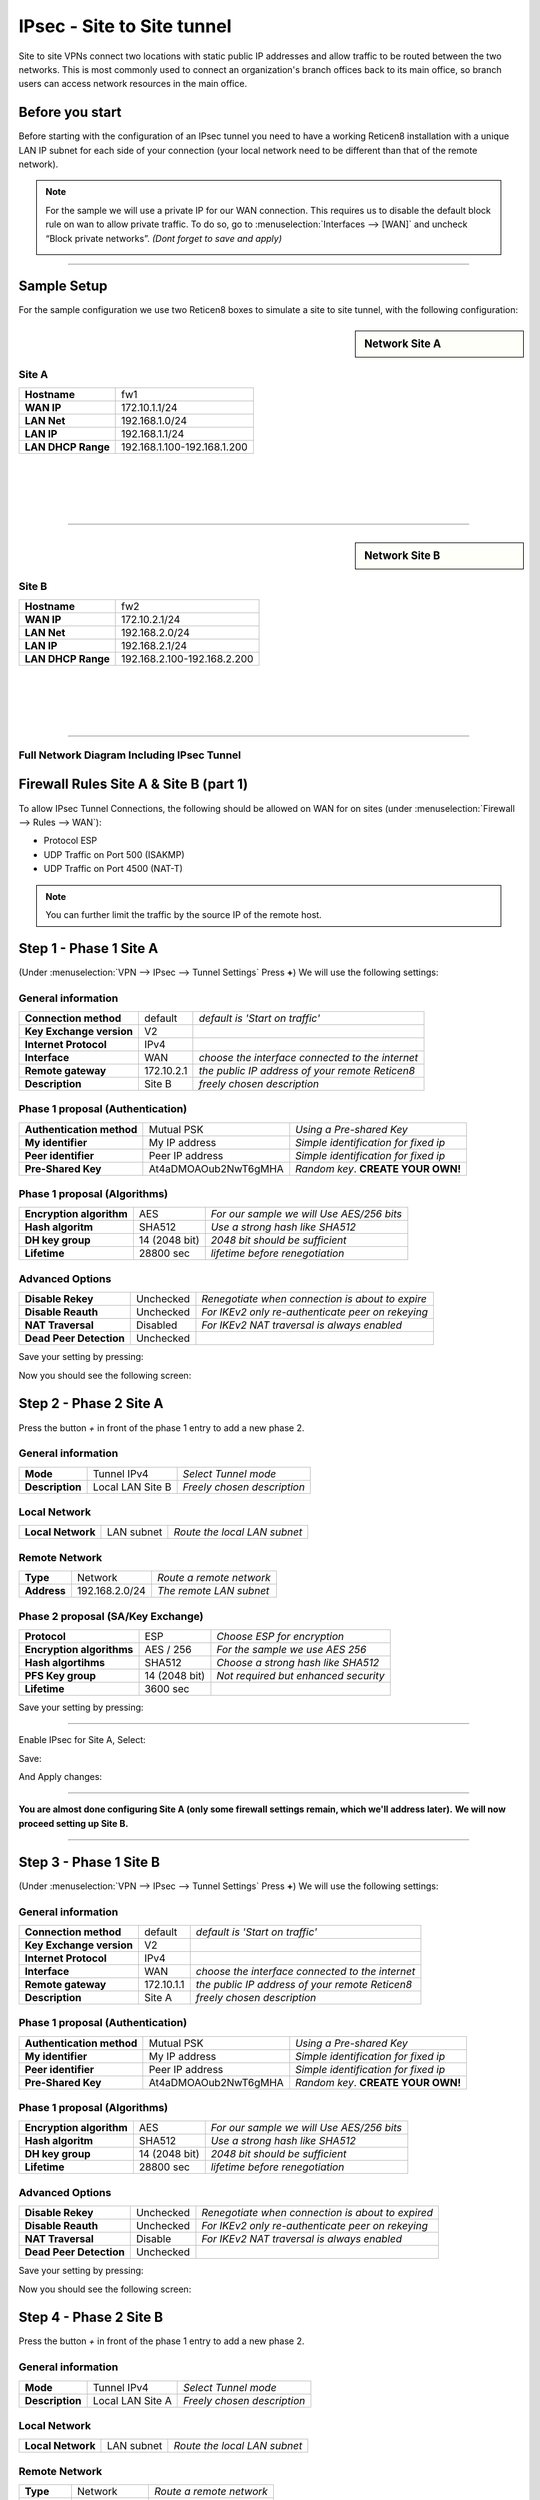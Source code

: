 ================================
IPsec - Site to Site tunnel
================================

Site to site VPNs connect two locations with static public IP addresses and allow
traffic to be routed between the two networks. This is most commonly used to
connect an organization's branch offices back to its main office, so branch users
can access network resources in the main office.

----------------
Before you start
----------------
Before starting with the configuration of an IPsec tunnel you need to have a
working Reticen8 installation with a unique LAN IP subnet for each side of your
connection (your local network need to be different than that of the remote network).

.. Note::

   For the sample we will use a private IP for our WAN connection.
   This requires us to disable the default block rule on wan to allow private traffic.
   To do so, go to :menuselection:`Interfaces --> [WAN]` and uncheck “Block private networks”.
   *(Dont forget to save and apply)*

   .. image:: images/block_private_networks.png

-----------------------------

------------
Sample Setup
------------
For the sample configuration we use two Reticen8 boxes to simulate a site to site
tunnel, with the following configuration:

.. sidebar:: Network Site A

    .. nwdiag::
      :scale: 100%

        nwdiag {

          span_width = 90;
          node_width = 180;
          Internet [shape = "cisco.cloud"];
          pclana [label="PC Site A",shape="cisco.pc"];
          pclana -- switchlana;

          network LANA {
            switchlana [label="",shape = "cisco.workgroup_switch"];
            label = " LAN Site A";
            address ="192.168.1.1.x/24";
            fw1 [address="192.168.1.1/24"];
            tunnel [label=" IPsec Tunnel",shape = cisco.cloud];
          }

          network WANA  {
            label = " WAN Site A";
            fw1 [shape = "cisco.firewall", address="172.10.1.1/24"];
            Internet;
          }

        }

Site A
------
==================== =============================
 **Hostname**         fw1
 **WAN IP**           172.10.1.1/24
 **LAN Net**          192.168.1.0/24
 **LAN IP**           192.168.1.1/24
 **LAN DHCP Range**   192.168.1.100-192.168.1.200
==================== =============================

|
|
|
|

-----------------------------

.. sidebar:: Network Site B

    .. nwdiag::
      :scale: 100%

        nwdiag {

          span_width = 90;
          node_width = 180;
          Internet [shape = "cisco.cloud"];
          pclanb [label="PC Site B",shape="cisco.pc"];
          pclanb -- switchlanb;

          network LANB {
            label = " LAN Site B";
            address ="192.168.2.1.x/24";
            fw2 [address="192.168.2.1/24"];
            tunnel [label=" IPsec Tunnel",shape = cisco.cloud];
            switchlanb [label="",shape = "cisco.workgroup_switch"];
          }

          network WANB {
            label = " WAN Site B";
            fw2 [shape = "cisco.firewall", address="172.10.2.1/24"];
            Internet;
          }

        }

Site B
------

==================== =============================
 **Hostname**         fw2
 **WAN IP**           172.10.2.1/24
 **LAN Net**          192.168.2.0/24
 **LAN IP**           192.168.2.1/24
 **LAN DHCP Range**   192.168.2.100-192.168.2.200
==================== =============================

|
|
|
|

-----------------------------


Full Network Diagram Including IPsec Tunnel
-------------------------------------------

.. nwdiag::
  :scale: 100%
  :caption: IPsec Site-to-Site tunnel network

    nwdiag {

      span_width = 90;
      node_width = 180;
      Internet [shape = "cisco.cloud"];
      pclana [label="PC Site A",shape="cisco.pc"];
      pclana -- switchlana;

      network LANA {
        switchlana [label="",shape = "cisco.workgroup_switch"];
        label = " LAN Site A";
        address ="192.168.1.1.x/24";
        fw1 [address="192.168.1.1/24"];
        tunnel [label=" IPsec Tunnel",shape = cisco.cloud];
      }

      network WANA  {
        label = " WAN Site A";
        fw1 [shape = "cisco.firewall", address="172.10.1.1/24"];
        Internet;
      }

      network WANB {
        label = " WAN Site B";
        fw2 [shape = "cisco.firewall", address="172.10.2.1/24"];
        Internet;
      }

      network LANB {
        label = " LAN Site B";
        address ="192.168.2.1.x/24";
        fw2 [address="192.168.2.1/24"];
        tunnel;
        switchlanb [label="",shape = "cisco.workgroup_switch"];
      }
      pclanb [label="PC Site B",shape="cisco.pc"];
      pclanb -- switchlanb;

    }

---------------------------------------
Firewall Rules Site A & Site B (part 1)
---------------------------------------
To allow IPsec Tunnel Connections, the following should be allowed on WAN for on
sites (under :menuselection:`Firewall --> Rules --> WAN`):

* Protocol ESP
* UDP Traffic on Port 500 (ISAKMP)
* UDP Traffic on Port 4500 (NAT-T)

.. image:: images/ipsec_wan_rules.png
    :width: 100%

.. Note::

    You can further limit the traffic by the source IP of the remote host.

-----------------------
Step 1 - Phase 1 Site A
-----------------------
(Under :menuselection:`VPN --> IPsec --> Tunnel Settings` Press **+**)
We will use the following settings:

General information
-------------------
========================= ============= ================================================
**Connection method**      default       *default is 'Start on traffic'*
**Key Exchange version**   V2
**Internet Protocol**      IPv4
**Interface**              WAN           *choose the interface connected to the internet*
**Remote gateway**         172.10.2.1    *the public IP address of your remote Reticen8*
**Description**            Site B        *freely chosen description*
========================= ============= ================================================


Phase 1 proposal (Authentication)
---------------------------------
=========================== ====================== ======================================
 **Authentication method**   Mutual PSK             *Using a Pre-shared Key*
 **My identifier**           My IP address          *Simple identification for fixed ip*
 **Peer identifier**         Peer IP address        *Simple identification for fixed ip*
 **Pre-Shared Key**          At4aDMOAOub2NwT6gMHA   *Random key*. **CREATE YOUR OWN!**
=========================== ====================== ======================================


Phase 1 proposal (Algorithms)
-----------------------------
========================== =============== ===========================================
 **Encryption algorithm**   AES             *For our sample we will Use AES/256 bits*
 **Hash algoritm**          SHA512          *Use a strong hash like SHA512*
 **DH key group**           14 (2048 bit)   *2048 bit should be sufficient*
 **Lifetime**               28800 sec       *lifetime before renegotiation*
========================== =============== ===========================================


Advanced Options
----------------
======================= =========== ===================================================
**Disable Rekey**        Unchecked   *Renegotiate when connection is about to expire*
**Disable Reauth**       Unchecked   *For IKEv2 only re-authenticate peer on rekeying*
**NAT Traversal**        Disabled    *For IKEv2 NAT traversal is always enabled*
**Dead Peer Detection**  Unchecked
======================= =========== ===================================================


Save your setting by pressing:

.. image:: images/btn_save.png

Now you should see the following screen:

.. image:: images/ipsec_s2s_vpn_p1a_4.png
    :width: 100%


-----------------------
Step 2 - Phase 2 Site A
-----------------------

Press the button *+* in front of the phase 1 entry to add a new phase 2.

General information
-------------------
======================= ================== =============================
 **Mode**                Tunnel IPv4        *Select Tunnel mode*
 **Description**         Local LAN Site B   *Freely chosen description*
======================= ================== =============================

Local Network
-------------
======================= ================== ==============================
 **Local Network**       LAN subnet        *Route the local LAN subnet*
======================= ================== ==============================

Remote Network
--------------
============== =============== ==========================
 **Type**       Network         *Route a remote network*
 **Address**    192.168.2.0/24  *The remote LAN subnet*
============== =============== ==========================


Phase 2 proposal (SA/Key Exchange)
----------------------------------
=========================== =============== =======================================
**Protocol**                 ESP             *Choose ESP for encryption*
**Encryption algorithms**    AES / 256       *For the sample we use AES 256*
**Hash algortihms**          SHA512          *Choose a strong hash like SHA512*
**PFS Key group**            14 (2048 bit)   *Not required but enhanced security*
**Lifetime**                 3600 sec
=========================== =============== =======================================

Save your setting by pressing:

.. image:: images/btn_save.png

-----------------------------

Enable IPsec for Site A, Select:

.. image:: images/ipsec_s2s_vpn_p1a_enable.png

Save:

.. image:: images/btn_save.png

And Apply changes:

.. image:: images/ipsec_s2s_vpn_p1a_apply.png
    :width: 100%

------------------

.. image:: images/ipsec_s2s_vpn_p1a_success.png
    :width: 100%

**You are almost done configuring Site A (only some firewall settings remain, which we'll address later).**
**We will now proceed setting up Site B.**

-----------------------------

-----------------------
Step 3 - Phase 1 Site B
-----------------------
(Under :menuselection:`VPN --> IPsec --> Tunnel Settings` Press **+**)
We will use the following settings:

General information
-------------------
========================= ============= ================================================
**Connection method**      default       *default is 'Start on traffic'*
**Key Exchange version**   V2
**Internet Protocol**      IPv4
**Interface**              WAN           *choose the interface connected to the internet*
**Remote gateway**         172.10.1.1    *the public IP address of your remote Reticen8*
**Description**            Site A        *freely chosen description*
========================= ============= ================================================


Phase 1 proposal (Authentication)
---------------------------------
=========================== ====================== ======================================
 **Authentication method**   Mutual PSK             *Using a Pre-shared Key*
 **My identifier**           My IP address          *Simple identification for fixed ip*
 **Peer identifier**         Peer IP address        *Simple identification for fixed ip*
 **Pre-Shared Key**          At4aDMOAOub2NwT6gMHA   *Random key*. **CREATE YOUR OWN!**
=========================== ====================== ======================================


Phase 1 proposal (Algorithms)
-----------------------------
========================== =============== ===========================================
 **Encryption algorithm**   AES             *For our sample we will Use AES/256 bits*
 **Hash algoritm**          SHA512          *Use a strong hash like SHA512*
 **DH key group**           14 (2048 bit)   *2048 bit should be sufficient*
 **Lifetime**               28800 sec       *lifetime before renegotiation*
========================== =============== ===========================================


Advanced Options
----------------
======================= =========== ===================================================
**Disable Rekey**        Unchecked   *Renegotiate when connection is about to expired*
**Disable Reauth**       Unchecked   *For IKEv2 only re-authenticate peer on rekeying*
**NAT Traversal**        Disable     *For IKEv2 NAT traversal is always enabled*
**Dead Peer Detection**  Unchecked
======================= =========== ===================================================


Save your setting by pressing:

.. image:: images/btn_save.png

Now you should see the following screen:

.. image:: images/ipsec_s2s_vpn_p1b_4.png
    :width: 100%


-----------------------
Step 4 - Phase 2 Site B
-----------------------

Press the button *+* in front of the phase 1 entry to add a new phase 2.

General information
-------------------
======================= ================== =============================
 **Mode**                Tunnel IPv4        *Select Tunnel mode*
 **Description**         Local LAN Site A   *Freely chosen description*
======================= ================== =============================


Local Network
-------------
======================= ================== ==============================
 **Local Network**       LAN subnet         *Route the local LAN subnet*
======================= ================== ==============================

Remote Network
--------------
============== =============== ==========================
 **Type**       Network         *Route a remote network*
 **Address**    192.168.1.0/24  *The remote LAN subnet*
============== =============== ==========================


Phase 2 proposal (SA/Key Exchange)
----------------------------------
=========================== =============== =======================================
**Protocol**                 ESP             *Choose ESP for encryption*
**Encryption algorithms**    AES / 256       *For the sample we use AES 256*
**Hash algortihms**          SHA512          *Choose a strong hash like SHA512*
**PFS Key group**            14 (2048 bit)   *Not required but enhanced security*
**Lifetime**                 3600 sec
=========================== =============== =======================================


Save your setting by pressing:

.. image:: images/btn_save.png

-----------------------------

Enable IPsec for Site B, Select:

.. image:: images/ipsec_s2s_vpn_p1a_enable.png
    :width: 100%

Save:

.. image:: images/btn_save.png

And Apply changes:

.. image:: images/ipsec_s2s_vpn_p1a_apply.png
    :width: 100%

-----------------------------

.. image:: images/ipsec_s2s_vpn_p1a_success.png
    :width: 100%

---------------------------------------
Firewall Rules Site A & Site B (part 2)
---------------------------------------

To allow traffic passing to your LAN subnet you need to add a rule to the IPsec
interface (under :menuselection:`Firewall --> Rules --> IPsec`).

.. image:: images/ipsec_ipsec_lan_rule.png
    :width: 100%

------------------
IPsec Tunnel Ready
------------------

The tunnel should now be up and routing the both networks.
Go to :menuselection:`VPN --> IPsec --> Status Overview` to see current status.
Press on the **(i)** to see the details of the phase 2 tunnel(s), like this:

.. image:: images/ipsec_status.png
    :width: 100%

.. Note::

    If the tunnel did not come up, try to restart the service on both ends.

--------------------
Sample configuration
--------------------
For test purposes we used two Reticen8 boxes integrated into one unit and a
cross-cable between the WAN ports.

.. image:: images/OPN20322R_870px.png
   :target: https://www.reticen8.com/product-catalog/opn20322r/
   :width: 100%

To route traffic the WAN interfaces have been configured to use a /16 segment and
they are each others default gateway. Other than that the sample is equal to this
how-to.

Configuration Site A
    :download:`Config.xml Site A <resources/config-Reticen8-ipsec-Site-A.xml>`

Configuration Site B
    :download:`Config.xml Site B <resources/config-Reticen8-ipsec-Site-B.xml>`

----------------
Trouble shooting
----------------

Phase 1 won't come up
---------------------
That is a difficult one. First check you firewall rules to see if you allow the
right ports and protocols (ESP, UDP 500 & UDP 4500) for the WAN interface.

Check your ipsec log to see if that reviels a possible cause.

Common issues are unequal settings. Both ends must use the
same PSK and encryption standard.

Phase 1 works but no phase 2 tunnels are connected
---------------------------------------------------

Did you set the correct local and remote networks. A common mistake is to fill in
the IP address of the remote host instead of its network ending with **x.x.x.0**

Common issues are unequal settings. Both ends must use the same encryption standard.


.. Note::

  If you are testing locally with your pc connected to one of the two test boxes
  as in the sample configuration, then make sure you have no other network
  connections (Wi-Fi, for example).
